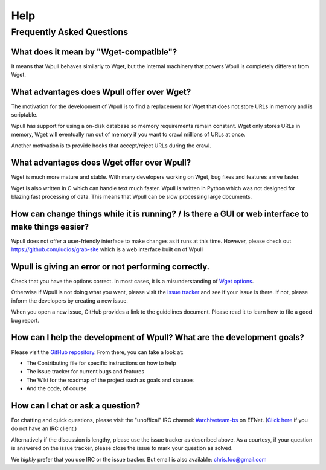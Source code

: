 ====
Help
====


Frequently Asked Questions
==========================


What does it mean by "Wget-compatible"?
+++++++++++++++++++++++++++++++++++++++

It means that Wpull behaves similarly to Wget, but the internal machinery
that powers Wpull is completely different from Wget.


What advantages does Wpull offer over Wget?
+++++++++++++++++++++++++++++++++++++++++++

The motivation for the development of Wpull is to find a replacement
for Wget that does not store URLs in memory and is scriptable.

Wpull has support for using a on-disk database so memory requirements
remain constant. Wget only stores URLs in memory, Wget will eventually
run out of memory if you want to crawl millions of URLs at once.

Another motivation is to provide hooks that accept/reject URLs during
the crawl.


What advantages does Wget offer over Wpull?
+++++++++++++++++++++++++++++++++++++++++++

Wget is much more mature and stable. With many developers working on
Wget, bug fixes and features arrive faster.

Wget is also written in C which can handle text much faster. Wpull
is written in Python which was not designed for blazing fast
processing of data. This means that Wpull can be slow processing
large documents.


How can change things while it is running? / Is there a GUI or web interface to make things easier?
+++++++++++++++++++++++++++++++++++++++++++++++++++++++++++++++++++++++++++++++++++++++++++++++++++

Wpull does not offer a user-friendly interface to make changes as it
runs at this time. However, please check out
https://github.com/ludios/grab-site which is a web interface built on
of Wpull


Wpull is giving an error or not performing correctly.
+++++++++++++++++++++++++++++++++++++++++++++++++++++

Check that you have the options correct. In most cases, it is a misunderstanding of `Wget options <https://www.gnu.org/software/wget/manual/wget.html>`_.

Otherwise if Wpull is not doing what you want, please visit the `issue tracker
<https://github.com/ArchiveTeam/wpull/issues>`_ and see if your issue is there.
If not, please inform the developers by creating a new issue.

When you open a new issue, GitHub provides a link to the guidelines
document. Please read it to learn how to file a good bug report.


How can I help the development of Wpull? What are the development goals?
++++++++++++++++++++++++++++++++++++++++++++++++++++++++++++++++++++++++

Please visit the `GitHub repository <https://github.com/ArchiveTeam/wpull>`_.
From there, you can take a look at:

* The Contributing file for specific instructions on how to help
* The issue tracker for current bugs and features
* The Wiki for the roadmap of the project such as goals and statuses
* And the code, of course


How can I chat or ask a question?
+++++++++++++++++++++++++++++++++

For chatting and quick questions, please visit the "unoffical" IRC
channel: `#archiveteam-bs <irc://irc.efnet.org/archiveteam-bs>`_ on
EFNet. (`Click here <http://chat.efnet.org:9090/?channels=%23archiveteam-bs>`_
if you do not have an IRC client.)

Alternatively if the discussion is lengthy, please use the issue
tracker as described above. As a courtesy, if your question is
answered on the issue tracker, please close the issue to mark
your question as solved.

We *highly* prefer that you use IRC or the issue tracker. But email is
also available: chris.foo@gmail.com
